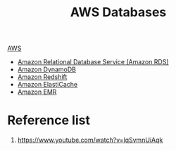 :PROPERTIES:
:ID:       fd9fc710-20ed-404d-a8e6-01c9fcf72edd
:END:
#+title: AWS Databases

[[id:dcf5e347-8a8a-4c63-a822-53f558025f8c][AWS]]

+ [[id:6195639e-892f-470e-b165-29b9dc236bc4][Amazon Relational Database Service (Amazon RDS)]]
+ [[id:d9d8f137-cd09-4c0c-a21f-07d0330b941b][Amazon DynamoDB]]
+ [[id:4364cb6a-d511-47ea-a75e-8aa88c6841e1][Amazon Redshift]]
+ [[id:523b28e0-9367-4cfd-ae4e-277e4eca0caf][Amazon ElastiCache]]
+ [[id:bdc27a9c-6f72-4b51-ac1c-d511af9f3c0f][Amazon EMR]] 

* Reference list
1. https://www.youtube.com/watch?v=lqSvmnUiAqk
